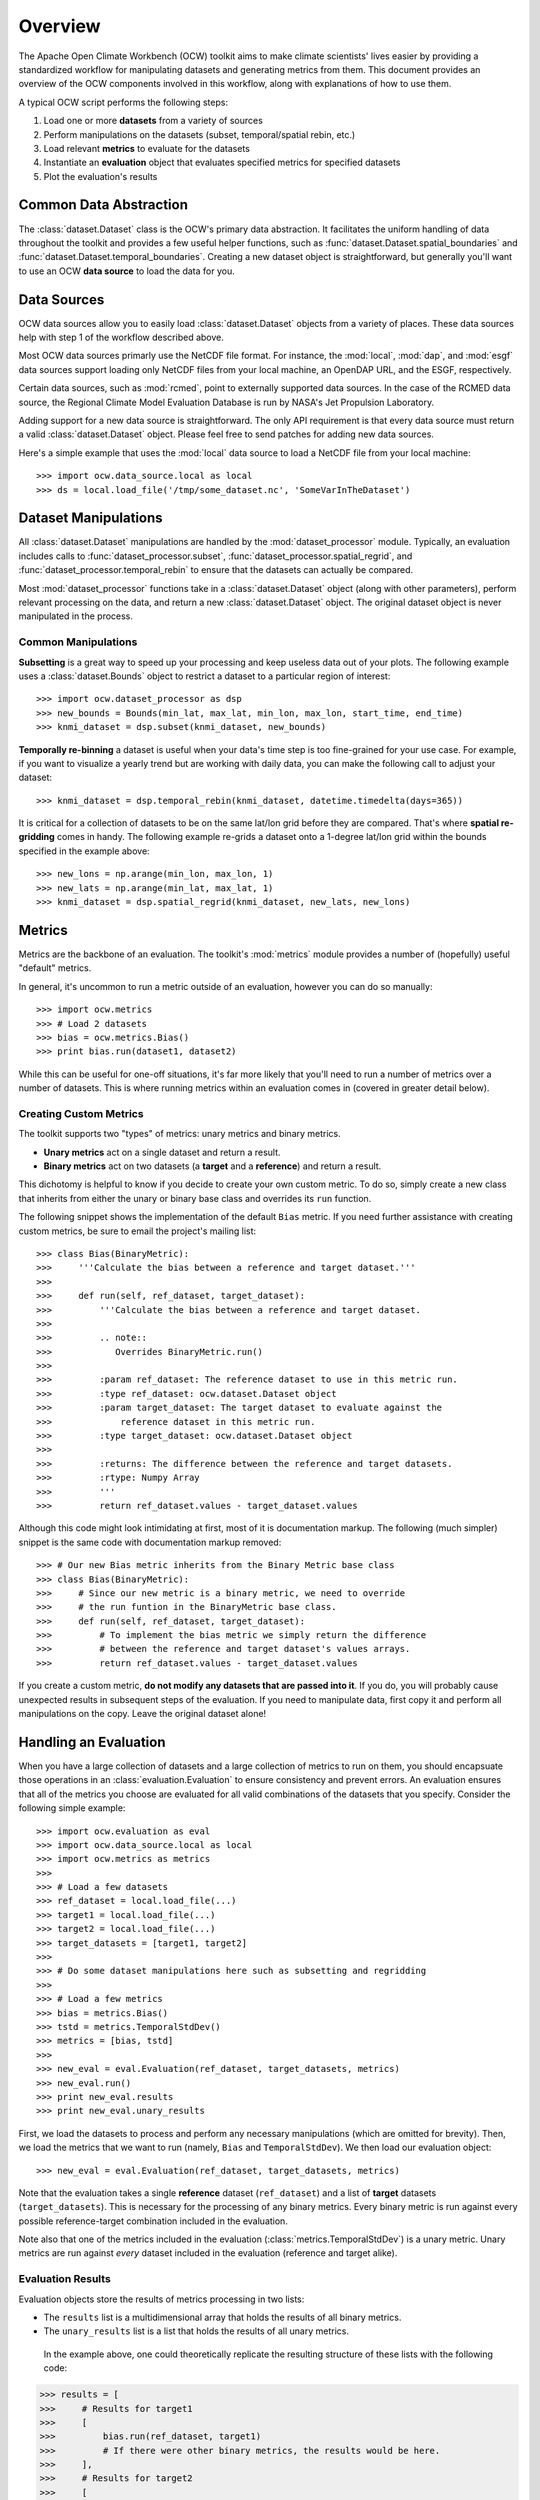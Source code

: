 Overview
========

The Apache Open Climate Workbench (OCW) toolkit aims to make climate scientists' lives easier by providing a standardized workflow for manipulating datasets and generating metrics from them. This document provides an overview of the OCW components involved in this workflow, along with explanations of how to use them.

A typical OCW script performs the following steps:

1. Load one or more **datasets** from a variety of sources
2. Perform manipulations on the datasets (subset, temporal/spatial rebin, etc.)
3. Load relevant **metrics** to evaluate for the datasets
4. Instantiate an **evaluation** object that evaluates specified metrics for specified datasets
5. Plot the evaluation's results

Common Data Abstraction
-----------------------

The :class:`dataset.Dataset` class is the OCW's primary data abstraction. It facilitates the uniform handling of data throughout the toolkit and provides a few useful helper functions, such as :func:`dataset.Dataset.spatial_boundaries` and :func:`dataset.Dataset.temporal_boundaries`. Creating a new dataset object is straightforward, but generally you'll want to use an OCW **data source** to load the data for you.

Data Sources
------------

OCW data sources allow you to easily load :class:`dataset.Dataset` objects from a variety of places. These data sources help with step 1 of the workflow described above.

Most OCW data sources primarly use the NetCDF file format. For instance, the :mod:`local`, :mod:`dap`, and :mod:`esgf` data sources support loading only NetCDF files from your local machine, an OpenDAP URL, and the ESGF, respectively.

Certain data sources, such as :mod:`rcmed`, point to externally supported data sources. In the case of the RCMED data source, the Regional Climate Model Evaluation Database is run by NASA's Jet Propulsion Laboratory.

Adding support for a new data source is straightforward. The only API requirement is that every data source must return a valid :class:`dataset.Dataset` object. Please feel free to send patches for adding new data sources.

Here's a simple example that uses the :mod:`local` data source to load a NetCDF file from your local machine::

>>> import ocw.data_source.local as local
>>> ds = local.load_file('/tmp/some_dataset.nc', 'SomeVarInTheDataset')

Dataset Manipulations
---------------------

All :class:`dataset.Dataset` manipulations are handled by the :mod:`dataset_processor` module. Typically, an evaluation includes calls to :func:`dataset_processor.subset`, :func:`dataset_processor.spatial_regrid`, and :func:`dataset_processor.temporal_rebin` to ensure that the datasets can actually be compared.

Most :mod:`dataset_processor` functions take in a :class:`dataset.Dataset` object (along with other parameters), perform relevant processing on the data, and return a new :class:`dataset.Dataset` object. The original dataset object is never manipulated in the process.

Common Manipulations
~~~~~~~~~~~~~~~~~~~~

**Subsetting** is a great way to speed up your processing and keep useless data out of your plots. The following example uses a :class:`dataset.Bounds` object to restrict a dataset to a particular region of interest::

>>> import ocw.dataset_processor as dsp
>>> new_bounds = Bounds(min_lat, max_lat, min_lon, max_lon, start_time, end_time)
>>> knmi_dataset = dsp.subset(knmi_dataset, new_bounds)

**Temporally re-binning** a dataset is useful when your data's time step is too fine-grained for your use case. For example, if you want to visualize a yearly trend but are working with daily data, you can make the following call to adjust your dataset::

>>> knmi_dataset = dsp.temporal_rebin(knmi_dataset, datetime.timedelta(days=365))

It is critical for a collection of datasets to be on the same lat/lon grid before they are compared. That's where **spatial re-gridding** comes in handy. The following example re-grids a dataset onto a 1-degree lat/lon grid within the bounds specified in the example above::

>>> new_lons = np.arange(min_lon, max_lon, 1)
>>> new_lats = np.arange(min_lat, max_lat, 1)
>>> knmi_dataset = dsp.spatial_regrid(knmi_dataset, new_lats, new_lons)

Metrics
-------

Metrics are the backbone of an evaluation. The toolkit's :mod:`metrics` module provides a number of (hopefully) useful "default" metrics.

In general, it's uncommon to run a metric outside of an evaluation, however you can do so manually::

>>> import ocw.metrics
>>> # Load 2 datasets
>>> bias = ocw.metrics.Bias()
>>> print bias.run(dataset1, dataset2)

While this can be useful for one-off situations, it's far more likely that you'll need to run a number of metrics over a number of datasets. This is where running metrics within an evaluation comes in (covered in greater detail below).

Creating Custom Metrics
~~~~~~~~~~~~~~~~~~~~~~~

The toolkit supports two "types" of metrics: unary metrics and binary metrics.

* **Unary metrics** act on a single dataset and return a result.
* **Binary metrics** act on two datasets (a **target** and a **reference**) and return a result.

This dichotomy is helpful to know if you decide to create your own custom metric. To do so, simply create a new class that inherits from either the unary or binary base class and overrides its ``run`` function.

The following snippet shows the implementation of the default ``Bias`` metric. If you need further assistance with creating custom metrics, be sure to email the project's mailing list::

>>> class Bias(BinaryMetric):
>>>     '''Calculate the bias between a reference and target dataset.'''
>>> 
>>>     def run(self, ref_dataset, target_dataset):
>>>         '''Calculate the bias between a reference and target dataset.
>>> 
>>>         .. note::
>>>            Overrides BinaryMetric.run()
>>> 
>>>         :param ref_dataset: The reference dataset to use in this metric run.
>>>         :type ref_dataset: ocw.dataset.Dataset object
>>>         :param target_dataset: The target dataset to evaluate against the
>>>             reference dataset in this metric run.
>>>         :type target_dataset: ocw.dataset.Dataset object
>>> 
>>>         :returns: The difference between the reference and target datasets.
>>>         :rtype: Numpy Array
>>>         '''
>>>         return ref_dataset.values - target_dataset.values

Although this code might look intimidating at first, most of it is documentation markup. The following (much simpler) snippet is the same code with documentation markup removed::

>>> # Our new Bias metric inherits from the Binary Metric base class
>>> class Bias(BinaryMetric):
>>>     # Since our new metric is a binary metric, we need to override
>>>     # the run funtion in the BinaryMetric base class.
>>>     def run(self, ref_dataset, target_dataset):
>>>         # To implement the bias metric we simply return the difference
>>>         # between the reference and target dataset's values arrays.
>>>         return ref_dataset.values - target_dataset.values

If you create a custom metric, **do not modify any datasets that are passed into it**. If you do, you will probably cause unexpected results in subsequent steps of the evaluation. If you need to manipulate data, first copy it and perform all manipulations on the copy. Leave the original dataset alone!

Handling an Evaluation
----------------------

When you have a large collection of datasets and a large collection of metrics to run on them, you should encapsuate those operations in an :class:`evaluation.Evaluation` to ensure consistency and prevent errors. An evaluation ensures that all of the metrics you choose are evaluated for all valid combinations of the datasets that you specify. Consider the following simple example::

>>> import ocw.evaluation as eval
>>> import ocw.data_source.local as local
>>> import ocw.metrics as metrics
>>> 
>>> # Load a few datasets
>>> ref_dataset = local.load_file(...)
>>> target1 = local.load_file(...)
>>> target2 = local.load_file(...)
>>> target_datasets = [target1, target2]
>>>
>>> # Do some dataset manipulations here such as subsetting and regridding
>>>
>>> # Load a few metrics
>>> bias = metrics.Bias()
>>> tstd = metrics.TemporalStdDev()
>>> metrics = [bias, tstd]
>>>
>>> new_eval = eval.Evaluation(ref_dataset, target_datasets, metrics)
>>> new_eval.run()
>>> print new_eval.results
>>> print new_eval.unary_results

First, we load the datasets to process and perform any necessary manipulations (which are omitted for brevity). Then, we load the metrics that we want to run (namely, ``Bias`` and ``TemporalStdDev``). We then load our evaluation object::

>>> new_eval = eval.Evaluation(ref_dataset, target_datasets, metrics)

Note that the evaluation takes a single **reference** dataset (``ref_dataset``) and a list of **target** datasets (``target_datasets``). This is necessary for the processing of any binary metrics. Every binary metric is run against every possible reference-target combination included in the evaluation.

Note also that one of the metrics included in the evaluation (:class:`metrics.TemporalStdDev`) is a unary metric. Unary metrics are run against *every* dataset included in the evaluation (reference and target alike).

Evaluation Results
~~~~~~~~~~~~~~~~~~

Evaluation objects store the results of metrics processing in two lists:

* The ``results`` list is a multidimensional array that holds the results of all binary metrics.
* The ``unary_results`` list is a list that holds the results of all unary metrics.

 In the example above, one could theoretically replicate the resulting structure of these lists with the following code::

>>> results = [
>>>     # Results for target1
>>>     [
>>>         bias.run(ref_dataset, target1)
>>>         # If there were other binary metrics, the results would be here.
>>>     ],
>>>     # Results for target2
>>>     [
>>>         bias.run(ref_dataset, target2)
>>>         # If there were other binary metrics, the results would be here.
>>>     ]
>>> ]
>>>
>>> unary_results = [
>>>     # Results for TemporalStdDev
>>>     [
>>>         tstd(ref_dataset),
>>>         tstd(target1),
>>>         tstd(target2)
>>>     ]
>>>     # If there were other unary metrics, the results would be in a list here.
>>> ]

Plotting
--------

Plotting the results of an evaluation can be complicated. Luckily, we have `pretty good documentation <https://cwiki.apache.org/confluence/display/CLIMATE/Guide+to+Plotting+API>`_ on the project wiki to help you out. There are also fairly simple examples in the project's ``examples`` folder, such as the following::

>>> # Let's grab the values returned for bias.run(ref_dataset, target1)
>>> results = bias_evaluation.results[0][0]
>>>
>>> Here's the same lat/lons we used earlier when we were re-gridding
>>> lats = new_lats
>>> lons = new_lons
>>> fname = 'My_Test_Plot'
>>>  
>>> plotter.draw_contour_map(results, lats, lons, fname)

The above snippet plots a contour map called ``My_Test_Plot`` for the requested bias metric run.
